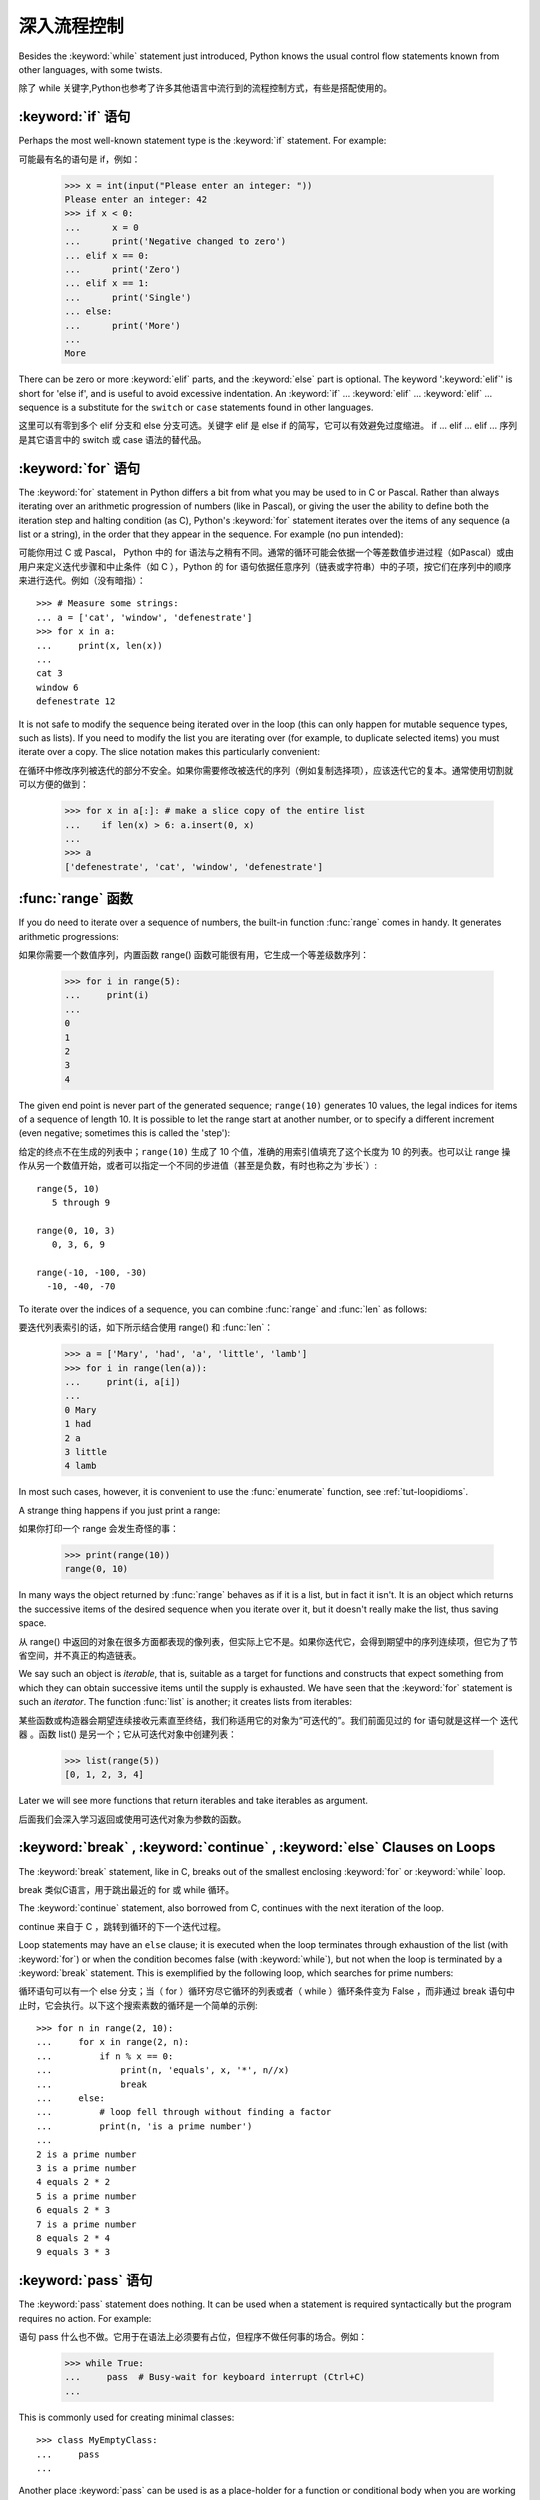 .. _tut-morecontrol:

***********
深入流程控制
***********

Besides the :keyword:`while` statement just introduced, Python knows the usual
control flow statements known from other languages, with some twists.

除了 while 关键字,Python也参考了许多其他语言中流行到的流程控制方式，有些是搭配使用的。


.. _tut-if:

:keyword:`if` 语句
========================

Perhaps the most well-known statement type is the :keyword:`if` statement.  For
example::

可能最有名的语句是 if，例如：

   >>> x = int(input("Please enter an integer: "))
   Please enter an integer: 42
   >>> if x < 0:
   ...      x = 0
   ...      print('Negative changed to zero')
   ... elif x == 0:
   ...      print('Zero')
   ... elif x == 1:
   ...      print('Single')
   ... else:
   ...      print('More')
   ...
   More

There can be zero or more :keyword:`elif` parts, and the :keyword:`else` part is
optional.  The keyword ':keyword:`elif`' is short for 'else if', and is useful
to avoid excessive indentation.  An  :keyword:`if` ... :keyword:`elif` ...
:keyword:`elif` ... sequence is a substitute for the ``switch`` or
``case`` statements found in other languages.

这里可以有零到多个 elif 分支和 else 分支可选。关键字 elif 是 else if 的简写，它可以有效避免过度缩进。 if ... elif ... elif ... 序列是其它语言中的 switch 或 case 语法的替代品。

.. _tut-for:

:keyword:`for` 语句
===================

.. index::
   statement: for

The :keyword:`for` statement in Python differs a bit from what you may be used
to in C or Pascal.  Rather than always iterating over an arithmetic progression
of numbers (like in Pascal), or giving the user the ability to define both the
iteration step and halting condition (as C), Python's :keyword:`for` statement
iterates over the items of any sequence (a list or a string), in the order that
they appear in the sequence.  For example (no pun intended):

可能你用过 C 或 Pascal， Python 中的 for 语法与之稍有不同。通常的循环可能会依据一个等差数值步进过程（如Pascal）或由用户来定义迭代步骤和中止条件（如 C ），Python 的 for 语句依据任意序列（链表或字符串）中的子项，按它们在序列中的顺序来进行迭代。例如（没有暗指）：

.. One suggestion was to give a real C example here, but that may only serve to
   confuse non-C programmers.

::

   >>> # Measure some strings:
   ... a = ['cat', 'window', 'defenestrate']
   >>> for x in a:
   ...     print(x, len(x))
   ...
   cat 3
   window 6
   defenestrate 12

It is not safe to modify the sequence being iterated over in the loop (this can
only happen for mutable sequence types, such as lists).  If you need to modify
the list you are iterating over (for example, to duplicate selected items) you
must iterate over a copy.  The slice notation makes this particularly
convenient::

在循环中修改序列被迭代的部分不安全。如果你需要修改被迭代的序列（例如复制选择项），应该迭代它的复本。通常使用切割就可以方便的做到：

   >>> for x in a[:]: # make a slice copy of the entire list
   ...    if len(x) > 6: a.insert(0, x)
   ...
   >>> a
   ['defenestrate', 'cat', 'window', 'defenestrate']


.. _tut-range:

:func:`range` 函数
==================

If you do need to iterate over a sequence of numbers, the built-in function
:func:`range` comes in handy.  It generates arithmetic progressions::

如果你需要一个数值序列，内置函数 range() 函数可能很有用，它生成一个等差级数序列：

    >>> for i in range(5):
    ...     print(i)
    ...
    0
    1
    2
    3
    4

The given end point is never part of the generated sequence; ``range(10)`` generates
10 values, the legal indices for items of a sequence of length 10.  It
is possible to let the range start at another number, or to specify a different
increment (even negative; sometimes this is called the 'step')::

给定的终点不在生成的列表中；``range(10)`` 生成了 10 个值，准确的用索引值填充了这个长度为 10 的列表。也可以让 range 操作从另一个数值开始，或者可以指定一个不同的步进值（甚至是负数，有时也称之为`步长`）::

    range(5, 10)
       5 through 9

    range(0, 10, 3)
       0, 3, 6, 9

    range(-10, -100, -30)
      -10, -40, -70

To iterate over the indices of a sequence, you can combine :func:`range` and
:func:`len` as follows::

要迭代列表索引的话，如下所示结合使用 range() 和 :func:`len`：

   >>> a = ['Mary', 'had', 'a', 'little', 'lamb']
   >>> for i in range(len(a)):
   ...     print(i, a[i])
   ...
   0 Mary
   1 had
   2 a
   3 little
   4 lamb

In most such cases, however, it is convenient to use the :func:`enumerate`
function, see :ref:`tut-loopidioms`.

A strange thing happens if you just print a range::

如果你打印一个 range 会发生奇怪的事：

   >>> print(range(10))
   range(0, 10)

In many ways the object returned by :func:`range` behaves as if it is a list,
but in fact it isn't. It is an object which returns the successive items of
the desired sequence when you iterate over it, but it doesn't really make
the list, thus saving space.

从 range() 中返回的对象在很多方面都表现的像列表，但实际上它不是。如果你迭代它，会得到期望中的序列连续项，但它为了节省空间，并不真正的构造链表。

We say such an object is *iterable*, that is, suitable as a target for
functions and constructs that expect something from which they can
obtain successive items until the supply is exhausted. We have seen that
the :keyword:`for` statement is such an *iterator*. The function :func:`list`
is another; it creates lists from iterables::

某些函数或构造器会期望连续接收元素直至终结，我们称适用它的对象为“可迭代的”。我们前面见过的 for 语句就是这样一个 迭代器 。函数 list() 是另一个；它从可迭代对象中创建列表：


   >>> list(range(5))
   [0, 1, 2, 3, 4]

Later we will see more functions that return iterables and take iterables as argument.

后面我们会深入学习返回或使用可迭代对象为参数的函数。

.. _tut-break:

:keyword:`break` , :keyword:`continue` , :keyword:`else` Clauses on Loops
==========================================================================

The :keyword:`break` statement, like in C, breaks out of the smallest enclosing
:keyword:`for` or :keyword:`while` loop.

break 类似C语言，用于跳出最近的 for 或 while 循环。

The :keyword:`continue` statement, also borrowed from C, continues with the next
iteration of the loop.

continue 来自于 C ，跳转到循环的下一个迭代过程。

Loop statements may have an ``else`` clause; it is executed when the loop
terminates through exhaustion of the list (with :keyword:`for`) or when the
condition becomes false (with :keyword:`while`), but not when the loop is
terminated by a :keyword:`break` statement.  This is exemplified by the
following loop, which searches for prime numbers::

循环语句可以有一个 else 分支；当（ for ）循环穷尽它循环的列表或者（ while ）循环条件变为 False ，而非通过 break 语句中止时，它会执行。以下这个搜索素数的循环是一个简单的示例::

   >>> for n in range(2, 10):
   ...     for x in range(2, n):
   ...         if n % x == 0:
   ...             print(n, 'equals', x, '*', n//x)
   ...             break
   ...     else:
   ...         # loop fell through without finding a factor
   ...         print(n, 'is a prime number')
   ...
   2 is a prime number
   3 is a prime number
   4 equals 2 * 2
   5 is a prime number
   6 equals 2 * 3
   7 is a prime number
   8 equals 2 * 4
   9 equals 3 * 3


.. _tut-pass:

:keyword:`pass` 语句
====================

The :keyword:`pass` statement does nothing. It can be used when a statement is
required syntactically but the program requires no action. For example::

语句 pass 什么也不做。它用于在语法上必须要有占位，但程序不做任何事的场合。例如：

   >>> while True:
   ...     pass  # Busy-wait for keyboard interrupt (Ctrl+C)
   ...

This is commonly used for creating minimal classes::

   >>> class MyEmptyClass:
   ...     pass
   ...

Another place :keyword:`pass` can be used is as a place-holder for a function or
conditional body when you are working on new code, allowing you to keep thinking
at a more abstract level.  The :keyword:`pass` is silently ignored::

   >>> def initlog(*args):
   ...     pass   # Remember to implement this!
   ...

.. _tut-functions:

定义函数
=======

We can create a function that writes the Fibonacci series to an arbitrary
boundary::

我们可以创建一个函数，用于生成指定边界的菲波那契数列：

   >>> def fib(n):    # write Fibonacci series up to n
   ...     """Print a Fibonacci series up to n."""
   ...     a, b = 0, 1
   ...     while a < n:
   ...         print(a, end=' ')
   ...         a, b = b, a+b
   ...     print()
   ...
   >>> # Now call the function we just defined:
   ... fib(2000)
   0 1 1 2 3 5 8 13 21 34 55 89 144 233 377 610 987 1597

.. index::
   single: documentation strings
   single: docstrings
   single: strings, documentation

The keyword :keyword:`def` introduces a function *definition*.  It must be
followed by the function name and the parenthesized list of formal parameters.
The statements that form the body of the function start at the next line, and
must be indented.

关键字 def 指明函数 定义 。其后必须带有函数名和以括号标明的参数列表。函数体的语句从下一行开始，一定要缩进。函数体的第一行可以是一个字符串文本；这个字符串文本是函数的文档字符串，或称为 docstring 。

The first statement of the function body can optionally be a string literal;
this string literal is the function's documentation string, or :dfn:`docstring`.
(More about docstrings can be found in the section :ref:`tut-docstrings`.)
There are tools which use docstrings to automatically produce online or printed
documentation, or to let the user interactively browse through code; it's good
practice to include docstrings in code that you write, so make a habit of it.

The *execution* of a function introduces a new symbol table used for the local
variables of the function.  More precisely, all variable assignments in a
function store the value in the local symbol table; whereas variable references
first look in the local symbol table, then in the local symbol tables of
enclosing functions, then in the global symbol table, and finally in the table
of built-in names. Thus, global variables cannot be directly assigned a value
within a function (unless named in a :keyword:`global` statement), although they
may be referenced.

调用 函数会使函数为局部变量生成一个新的符号表。更准确的说，函数中所有的赋值都存储在局部符号表；而变量引用首先查找局部符号表，然后是全局符号表，然后是内置命名表。因此，全局变量不会在函数内被直接赋值（除非是 global 语句中的命名），尽管它们可以被引用。

The actual parameters (arguments) to a function call are introduced in the local
symbol table of the called function when it is called; thus, arguments are
passed using *call by value* (where the *value* is always an object *reference*,
not the value of the object). [#]_ When a function calls another function, a new
local symbol table is created for that call.

函数的实际参数在函数被调用时引入局部符号表；因此，参数使用 传值 方式传递（这里的 值 一般是对象*引用* 而不是对象的值）。[#]_ 当函数调用其它函数，会为其建立新的局部符号表。

A function definition introduces the function name in the current symbol table.
The value of the function name has a type that is recognized by the interpreter
as a user-defined function.  This value can be assigned to another name which
can then also be used as a function.  This serves as a general renaming
mechanism::

函数定义为当前的符号表引入了函数名。函数名对应的值被解释器认定为自定义函数类型。这个值可以被赋予其它名字，使其作为函数使用。这是一种通用的重命名机制：

   >>> fib
   <function fib at 10042ed0>
   >>> f = fib
   >>> f(100)
   0 1 1 2 3 5 8 13 21 34 55 89

Coming from other languages, you might object that ``fib`` is not a function but
a procedure since it doesn't return a value.  In fact, even functions without a
:keyword:`return` statement do return a value, albeit a rather boring one.  This
value is called ``None`` (it's a built-in name).  Writing the value ``None`` is
normally suppressed by the interpreter if it would be the only value written.
You can see it if you really want to using :func:`print`::

   >>> fib(0)
   >>> print(fib(0))
   None

It is simple to write a function that returns a list of the numbers of the
Fibonacci series, instead of printing it::

写一个函数返回菲波那契数列的一部分列表，而不是打印它，非常简单：

   >>> def fib2(n): # return Fibonacci series up to n
   ...     """Return a list containing the Fibonacci series up to n."""
   ...     result = []
   ...     a, b = 0, 1
   ...     while a < n:
   ...         result.append(a)    # see below
   ...         a, b = b, a+b
   ...     return result
   ...
   >>> f100 = fib2(100)    # call it
   >>> f100                # write the result
   [0, 1, 1, 2, 3, 5, 8, 13, 21, 34, 55, 89]

This example, as usual, demonstrates some new Python features:

像往常一样，这里新介绍了一些 Python 的功能。

* The :keyword:`return` statement returns with a value from a function.
  :keyword:`return` without an expression argument returns ``None``. Falling off
  the end of a function also returns ``None``.

  指令 return 从函数中返回一个值。没有表达式参数的 return 返回 ``None``。方法执行完毕后也从末尾返回 ``None``。

* The statement ``result.append(a)`` calls a *method* of the list object
  ``result``.  A method is a function that 'belongs' to an object and is named
  ``obj.methodname``, where ``obj`` is some object (this may be an expression),
  and ``methodname`` is the name of a method that is defined by the object's type.
  Different types define different methods.  Methods of different types may have
  the same name without causing ambiguity.  (It is possible to define your own
  object types and methods, using *classes*, see :ref:`tut-classes`)
  The method :meth:`append` shown in the example is defined for list objects; it
  adds a new element at the end of the list.  In this example it is equivalent to
  ``result = result + [a]``, but more efficient.

  指令 result.append(b) 称为列表对象 result 的一个*方法*。方法是’从属’于对象的，名为``obj.methodname``的函数，这里``obj``指某对象（可能是个表达式），``methodname``是由对象类型定义的方法的名字。
  不同的类型定义了不同的方法。不同类型可能有同名的方法，但不会混淆。（你可以使用本书后面内容介绍的 class 定义的类型。） 本例中的 append() 是 list 对象定义的，它将一个新的元素加入到列表最后。本例中它相当于 `` result = result + [b] ``，但更高效。


.. _tut-defining:

深入函数定义
==========

It is also possible to define functions with a variable number of arguments.
There are three forms, which can be combined.

定义函数的时候可以带若干个参数，有三种可以组合使用的不同形式。


.. _tut-defaultargs:

默认参数值
---------

The most useful form is to specify a default value for one or more arguments.
This creates a function that can be called with fewer arguments than it is
defined to allow.  For example::

最有用的形式是为一个或多个参数指定默认值.这样可以创建一个函数,使其能够使用比定义时少的参数调用,例如::

   def ask_ok(prompt, retries=4, complaint='Yes or no, please!'):
       while True:
           ok = input(prompt)
           if ok in ('y', 'ye', 'yes'):
               return True
           if ok in ('n', 'no', 'nop', 'nope'):
               return False
           retries = retries - 1
           if retries < 0:
               raise IOError('refusenik user')
           print(complaint)

This function can be called in several ways:

* giving only the mandatory argument:
  ``ask_ok('Do you really want to quit?')``
* giving one of the optional arguments:
  ``ask_ok('OK to overwrite the file?', 2)``
* or even giving all arguments:
  ``ask_ok('OK to overwrite the file?', 2, 'Come on, only yes or no!')``

  这个函数既可以这样调用：``ask_ok(‘Do you really want to quit?’)`` ，也可以像这样调用：``ask_ok(‘OK to overwite the file?’, 2)。

This example also introduces the :keyword:`in` keyword. This tests whether or
not a sequence contains a certain value.

这个例子也介绍了 in 关键字。它检测序列中是否包含某个确定的值。

The default values are evaluated at the point of function definition in the
*defining* scope, so that ::

默认值等于在函数定义域中被定义时的值，例如::

   i = 5

   def f(arg=i):
       print(arg)

   i = 6
   f()

will print ``5``.

**Important warning:**  The default value is evaluated only once. This makes a
difference when the default is a mutable object such as a list, dictionary, or
instances of most classes.  For example, the following function accumulates the
arguments passed to it on subsequent calls::

重要提示!默认值只绑定一次。这使得默认值是列表、字典或大部分类的实例时会有所变化。例如，下面这个函数在调用过程中积累了多个值::

   def f(a, L=[]):
       L.append(a)
       return L

   print(f(1))
   print(f(2))
   print(f(3))

This will print ::

   [1]
   [1, 2]
   [1, 2, 3]

If you don't want the default to be shared between subsequent calls, you can
write the function like this instead::

如果你不想在后继的调用间共享默认值，可以像下面这样编写函数::

   def f(a, L=None):
       if L is None:
           L = []
       L.append(a)
       return L


.. _tut-keywordargs:

关键字参数
------------------

Functions can also be called using keyword arguments of the form ``keyword =
value``.  For instance, the following function::

函数可以通过形如 keyword = value 的关键字参数调用。例如，以下函数::

   def parrot(voltage, state='a stiff', action='voom', type='Norwegian Blue'):
       print("-- This parrot wouldn't", action, end=' ')
       print("if you put", voltage, "volts through it.")
       print("-- Lovely plumage, the", type)
       print("-- It's", state, "!")

could be called in any of the following ways::

可以可以通过以下的形式调用::

   parrot(1000)
   parrot(action = 'VOOOOOM', voltage = 1000000)
   parrot('a thousand', state = 'pushing up the daisies')
   parrot('a million', 'bereft of life', 'jump')

but the following calls would all be invalid::

但是以下调用无效::

   parrot()                     # required argument missing
   parrot(voltage=5.0, 'dead')  # non-keyword argument following keyword
   parrot(110, voltage=220)     # duplicate value for argument
   parrot(actor='John Cleese')  # unknown keyword

In general, an argument list must have any positional arguments followed by any
keyword arguments, where the keywords must be chosen from the formal parameter
names.  It's not important whether a formal parameter has a default value or
not.  No argument may receive a value more than once --- formal parameter names
corresponding to positional arguments cannot be used as keywords in the same
calls. Here's an example that fails due to this restriction::

通常，参数列表中的每一个关键字都必须来自于形式参数，每个参数都有对应的关键字。形式参数有没有默认值并不重要。实际参数不能一次赋多个值——形式参数不能在同一次调用中同时使用位置和关键字绑定值。这里有一个例子演示了在这种约束下所出现的失败情况：

   >>> def function(a):
   ...     pass
   ...
   >>> function(0, a=0)
   Traceback (most recent call last):
     File "<stdin>", line 1, in ?
   TypeError: function() got multiple values for keyword argument 'a'

When a final formal parameter of the form ``**name`` is present, it receives a
dictionary (see :ref:`typesmapping`) containing all keyword arguments except for
those corresponding to a formal parameter.  This may be combined with a formal
parameter of the form ``*name`` (described in the next subsection) which
receives a tuple containing the positional arguments beyond the formal parameter
list.  (``*name`` must occur before ``**name``.) For example, if we define a
function like this::

引入一个形如 **name 的参数时，它接收一个字典（参见 权文博
（下一节中会详细介绍）的形式参数，它接收一个元组，包含了所有没有出现在形式参数列表中的参数值。（ *name 必须在 **name 之前出现） 例如，我们这样定义一个函数::

   def cheeseshop(kind, *arguments, **keywords):
       print("-- Do you have any", kind, "?")
       print("-- I'm sorry, we're all out of", kind)
       for arg in arguments:
           print(arg)
       print("-" * 40)
       keys = sorted(keywords.keys())
       for kw in keys:
           print(kw, ":", keywords[kw])

It could be called like this::

可以这样调用：

   cheeseshop("Limburger", "It's very runny, sir.",
              "It's really very, VERY runny, sir.",
              shopkeeper="Michael Palin",
              client="John Cleese",
              sketch="Cheese Shop Sketch")

and of course it would print::

当然它会打印如下内容::

   -- Do you have any Limburger ?
   -- I'm sorry, we're all out of Limburger
   It's very runny, sir.
   It's really very, VERY runny, sir.
   ----------------------------------------
   client : John Cleese
   shopkeeper : Michael Palin
   sketch : Cheese Shop Sketch

Note that the list of keyword argument names is created by sorting the result
of the keywords dictionary's ``keys()`` method before printing its contents;
if this is not done, the order in which the arguments are printed is undefined.

应注意在打印 keywords 字典之前调用 :meth:sort 方法，否则打印参数时的顺序未定义。

.. _tut-arbitraryargs:

可变参数列
------------------

.. index::
  statement: *

Finally, the least frequently used option is to specify that a function can be
called with an arbitrary number of arguments.  These arguments will be wrapped
up in a tuple (see :ref:`tut-tuples`).  Before the variable number of arguments,
zero or more normal arguments may occur. ::

最后，一个最不常用的选择让函数可以调用可变个数的参数。这些参数被包装进一个元组。在这些可变个数的参数之前，可以有零到多个普通的参数::

   def write_multiple_items(file, separator, *args):
       file.write(separator.join(args))


Normally, these ``variadic`` arguments will be last in the list of formal
parameters, because they scoop up all remaining input arguments that are
passed to the function. Any formal parameters which occur after the ``*args``
parameter are 'keyword-only' arguments, meaning that they can only be used as
keywords rather than positional arguments. ::

通常那些 可变 参数会在形式参数之后，因为它们会将剩下所有的输入参数都包揽进来。任何 ``*args``之后的参数都是 keyword-only 参数，这意味着它们只能通过关键字而非位置使用：

   >>> def concat(*args, sep="/"):
   ...    return sep.join(args)
   ...
   >>> concat("earth", "mars", "venus")
   'earth/mars/venus'
   >>> concat("earth", "mars", "venus", sep=".")
   'earth.mars.venus'

.. _tut-unpacking-arguments:

参数列表的分拆
------------

The reverse situation occurs when the arguments are already in a list or tuple
but need to be unpacked for a function call requiring separate positional
arguments.  For instance, the built-in :func:`range` function expects separate
*start* and *stop* arguments.  If they are not available separately, write the
function call with the  ``*``\ -operator to unpack the arguments out of a list
or tuple::

另有一种相反的情况: 当你要传递的参数已经是一个列表但要调用的函数却接受分开一个个的参数值. 这时候你要把已有的列表拆开来. 例如内建函数 range() 需要要独立的 start, stop 参数. 你可以在调用函数时加一个 *操作符来自动把参数列表拆开:

   >>> list(range(3, 6))            # normal call with separate arguments
   [3, 4, 5]
   >>> args = [3, 6]
   >>> list(range(*args))            # call with arguments unpacked from a list
   [3, 4, 5]

.. index::
  statement: **

In the same fashion, dictionaries can deliver keyword arguments with the ``**``\
-operator::

以同样的方式，``**``操作符可以把字典传递给关键字参数：

   >>> def parrot(voltage, state='a stiff', action='voom'):
   ...     print("-- This parrot wouldn't", action, end=' ')
   ...     print("if you put", voltage, "volts through it.", end=' ')
   ...     print("E's", state, "!")
   ...
   >>> d = {"voltage": "four million", "state": "bleedin' demised", "action": "VOOM"}
   >>> parrot(**d)
   -- This parrot wouldn't VOOM if you put four million volts through it. E's bleedin' demised !


.. _tut-lambda:

Lambda 形式
-----------

By popular demand, a few features commonly found in functional programming
languages like Lisp have been added to Python.  With the :keyword:`lambda`
keyword, small anonymous functions can be created. Here's a function that
returns the sum of its two arguments: ``lambda a, b: a+b``.  Lambda forms can be
used wherever function objects are required.  They are syntactically restricted
to a single expression.  Semantically, they are just syntactic sugar for a
normal function definition.  Like nested function definitions, lambda forms can
reference variables from the containing scope::

出于实际需要，有几种通常在函数式语言如 Lisp 中出现的功能加入到了 Python 。通过 lambda 关键字，可以创建短小的匿名函数。这里有一个函数返回它的两个参数的和：``lambda a, b: a+b``。 Lambda 形式可以用于任何需要的函数对象。出于语法限制，它们只能有一个单独的表达式。语义上讲，它们只是普通函数定义中的一个语法技巧。类似于嵌套函数定义，lambda 形式可以从包含范围内引用变量：

   >>> def make_incrementor(n):
   ...     return lambda x: x + n
   ...
   >>> f = make_incrementor(42)
   >>> f(0)
   42
   >>> f(1)
   43


.. _tut-docstrings:

文档字符串
---------

.. index::
   single: docstrings
   single: documentation strings
   single: strings, documentation

Here are some conventions about the content and formatting of documentation
strings.

这里介绍一些文档字符串内容和格式的概念。

The first line should always be a short, concise summary of the object's
purpose.  For brevity, it should not explicitly state the object's name or type,
since these are available by other means (except if the name happens to be a
verb describing a function's operation).  This line should begin with a capital
letter and end with a period.

第一行应该是关于对象用途的简介。简短起见，不用明确的陈述对象名或类型，因为它们可以从别的途径了解到（除非这个名字碰巧就是描述这个函数操作的动词）。这一行应该以大写字母开头，以句号结尾。

If there are more lines in the documentation string, the second line should be
blank, visually separating the summary from the rest of the description.  The
following lines should be one or more paragraphs describing the object's calling
conventions, its side effects, etc.

如果文档字符串有多行，第二行应该空出来，与接下来的详细描述明确分隔。接下来的文档应该有一或多段描述对象的调用约定、边界效应等。

The Python parser does not strip indentation from multi-line string literals in
Python, so tools that process documentation have to strip indentation if
desired.  This is done using the following convention. The first non-blank line
*after* the first line of the string determines the amount of indentation for
the entire documentation string.  (We can't use the first line since it is
generally adjacent to the string's opening quotes so its indentation is not
apparent in the string literal.)  Whitespace "equivalent" to this indentation is
then stripped from the start of all lines of the string.  Lines that are
indented less should not occur, but if they occur all their leading whitespace
should be stripped.  Equivalence of whitespace should be tested after expansion
of tabs (to 8 spaces, normally).

Python的解释器不会从多行的文档字符串中去除缩进，所以必要的时候应当自己清除缩进。这符合通常的习惯。第一行*之后*的第一个非空行决定了整个文档的缩进格式。（我们不用第一行是因为它通常紧靠着起始的引号，缩进格式显示的不清楚。）留白“相当于”是字符串的起始缩进。每一行都不应该有缩进，如果有缩进的话，所有的留白都应该清除掉。留白的长度应当等于扩展制表符的宽度（通常是8个空格）。

Here is an example of a multi-line docstring::

   >>> def my_function():
   ...     """Do nothing, but document it.
   ...
   ...     No, really, it doesn't do anything.
   ...     """
   ...     pass
   ...
   >>> print(my_function.__doc__)
   Do nothing, but document it.

       No, really, it doesn't do anything.


.. _tut-codingstyle:

Intermezzo: Coding Style
========================

.. sectionauthor:: Georg Brandl <georg@python.org>
.. index:: pair: coding; style

Now that you are about to write longer, more complex pieces of Python, it is a
good time to talk about *coding style*.  Most languages can be written (or more
concise, *formatted*) in different styles; some are more readable than others.
Making it easy for others to read your code is always a good idea, and adopting
a nice coding style helps tremendously for that.

For Python, :pep:`8` has emerged as the style guide that most projects adhere to;
it promotes a very readable and eye-pleasing coding style.  Every Python
developer should read it at some point; here are the most important points
extracted for you:

* Use 4-space indentation, and no tabs.

  4 spaces are a good compromise between small indentation (allows greater
  nesting depth) and large indentation (easier to read).  Tabs introduce
  confusion, and are best left out.

* Wrap lines so that they don't exceed 79 characters.

  This helps users with small displays and makes it possible to have several
  code files side-by-side on larger displays.

* Use blank lines to separate functions and classes, and larger blocks of
  code inside functions.

* When possible, put comments on a line of their own.

* Use docstrings.

* Use spaces around operators and after commas, but not directly inside
  bracketing constructs: ``a = f(1, 2) + g(3, 4)``.

* Name your classes and functions consistently; the convention is to use
  ``CamelCase`` for classes and ``lower_case_with_underscores`` for functions
  and methods.  Always use ``self`` as the name for the first method argument
  (see :ref:`tut-firstclasses` for more on classes and methods).

* Don't use fancy encodings if your code is meant to be used in international
  environments.  Python's default, UTF-8, or even plain ASCII work best in any
  case.

* Likewise, don't use non-ASCII characters in identifiers if there is only the
  slightest chance people speaking a different language will read or maintain
  the code.


.. rubric:: Footnotes

.. [#] Actually, *call by object reference* would be a better description,
   since if a mutable object is passed, the caller will see any changes the
   callee makes to it (items inserted into a list).

   实际上，*调用对象的引用*可能是个更准确的描述。因为，如果传递一个可变对象，调用者会观察到因调用发生的变化（如元素插入列表）。

